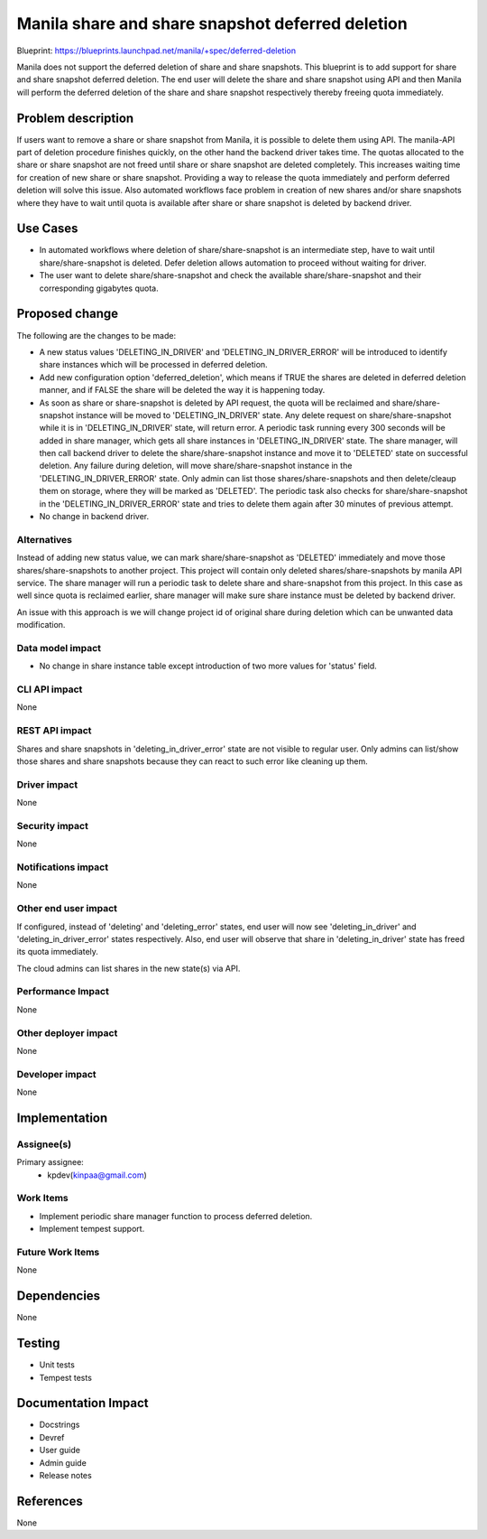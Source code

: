 ..
 This work is licensed under a Creative Commons Attribution 3.0 Unported
 License.

 http://creativecommons.org/licenses/by/3.0/legalcode

=================================================
Manila share and share snapshot deferred deletion
=================================================

Blueprint: https://blueprints.launchpad.net/manila/+spec/deferred-deletion

Manila does not support the deferred deletion of share and share snapshots.
This blueprint is to add support for share and share snapshot deferred
deletion. The end user will delete the share and share snapshot using API
and then Manila will perform the deferred deletion of the share and
share snapshot respectively thereby freeing quota immediately.

Problem description
===================

If users want to remove a share or share snapshot from Manila, it is possible
to delete them using API. The manila-API part of deletion procedure finishes
quickly, on the other hand the backend driver takes time. The quotas allocated
to the share or share snapshot are not freed until share or share snapshot are
deleted completely. This increases waiting time for creation of new share or
share snapshot. Providing a way to release the quota immediately and perform
deferred deletion will solve this issue. Also automated workflows face problem
in creation of new shares and/or share snapshots where they have to wait until
quota is available after share or share snapshot is deleted by backend driver.

Use Cases
=========

* In automated workflows where deletion of share/share-snapshot is an
  intermediate step, have to wait until share/share-snapshot is deleted. Defer
  deletion allows automation to proceed without waiting for driver.

* The user want to delete share/share-snapshot and check the available
  share/share-snapshot and their corresponding gigabytes quota.


Proposed change
===============

The following are the changes to be made:

* A new status values 'DELETING_IN_DRIVER' and 'DELETING_IN_DRIVER_ERROR' will
  be introduced to identify share instances which will be processed in
  deferred deletion.

* Add new configuration option 'deferred_deletion', which means if TRUE the
  shares are deleted in deferred deletion manner, and if FALSE the share will
  be deleted the way it is happening today.

* As soon as share or share-snapshot is deleted by API request, the quota will
  be reclaimed and share/share-snapshot instance will be moved to
  'DELETING_IN_DRIVER' state. Any delete request on share/share-snapshot while
  it is in 'DELETING_IN_DRIVER' state, will return error.
  A periodic task running every 300 seconds will be added in share manager,
  which gets all share instances in 'DELETING_IN_DRIVER' state. The share
  manager, will then call backend driver to delete the share/share-snapshot
  instance and move it to 'DELETED' state on successful deletion. Any failure
  during deletion, will move share/share-snapshot instance in the
  'DELETING_IN_DRIVER_ERROR' state. Only admin can list those
  shares/share-snapshots and then delete/cleaup them on storage, where they
  will be marked as 'DELETED'. The periodic task also checks for
  share/share-snapshot in the 'DELETING_IN_DRIVER_ERROR' state and tries to
  delete them again after 30 minutes of previous attempt.

* No change in backend driver.

Alternatives
------------

Instead of adding new status value, we can mark share/share-snapshot as
'DELETED' immediately and move those shares/share-snapshots to another project.
This project will contain only deleted shares/share-snapshots by manila API
service. The share manager will run a periodic task to delete share and
share-snapshot from this project. In this case as well since quota is
reclaimed earlier, share manager will make sure share instance must be deleted
by backend driver.

An issue with this approach is we will change project id of original share
during deletion which can be unwanted data modification.


Data model impact
-----------------

* No change in share instance table except introduction of two more values
  for 'status' field.


CLI API impact
--------------

None

REST API impact
---------------

Shares and share snapshots in 'deleting_in_driver_error' state are not visible
to regular user. Only admins can list/show those shares and share snapshots
because they can react to such error like cleaning up them.


Driver impact
-------------

None

Security impact
---------------

None

Notifications impact
--------------------

None

Other end user impact
---------------------

If configured, instead of 'deleting' and 'deleting_error' states, end user
will now see 'deleting_in_driver' and 'deleting_in_driver_error' states
respectively. Also, end user will observe that share in 'deleting_in_driver'
state has freed its quota immediately.

The cloud admins can list shares in the new state(s) via API.

Performance Impact
------------------

None


Other deployer impact
---------------------

None


Developer impact
----------------

None


Implementation
==============

Assignee(s)
-----------

Primary assignee:
    * kpdev(kinpaa@gmail.com)

Work Items
----------

* Implement periodic share manager function to process deferred deletion.
* Implement tempest support.

Future Work Items
-----------------

None

Dependencies
============

None

Testing
=======

* Unit tests
* Tempest tests

Documentation Impact
====================

- Docstrings
- Devref
- User guide
- Admin guide
- Release notes

References
==========

None
